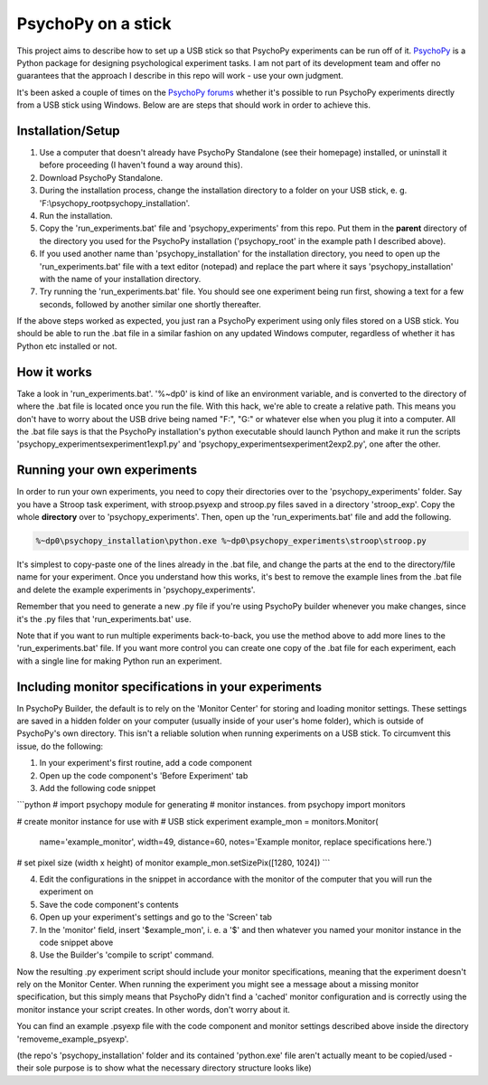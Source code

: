 PsychoPy on a stick
==============

This project aims to describe how to set up a USB stick so that PsychoPy experiments can be run off of it. `PsychoPy`_ is a Python package for designing psychological experiment tasks. I am not part of its development team and offer no guarantees that the approach I describe in this repo will work - use your own judgment.

It's been asked a couple of times on the `PsychoPy forums`_ whether it's possible to run PsychoPy experiments directly from a USB stick using Windows. Below are are steps that should work in order to achieve this.

Installation/Setup
-----------------
#. Use a computer that doesn't already have PsychoPy Standalone (see their homepage) installed, or uninstall it before proceeding (I haven't found a way around this).
#. Download PsychoPy Standalone.
#. During the installation process, change the installation directory to a folder on your USB stick, e. g. 'F:\\psychopy_root\psychopy_installation\'.
#. Run the installation.
#. Copy the 'run_experiments.bat' file and 'psychopy_experiments' from this repo. Put them in the **parent** directory of the directory you used for the PsychoPy installation ('psychopy_root' in the example path I described above).
#. If you used another name than 'psychopy_installation' for the installation directory, you need to open up the 'run_experiments.bat' file with a text editor (notepad) and replace the part where it says 'psychopy_installation' with the name of your installation directory.
#. Try running the 'run_experiments.bat' file. You should see one experiment being run first, showing a text for a few seconds, followed by another similar one shortly thereafter.

If the above steps worked as expected, you just ran a PsychoPy experiment using only files stored on a USB stick. You should be able to run the .bat file in a similar fashion on any updated Windows computer, regardless of whether it has Python etc installed or not.

How it works
-----------------
Take a look in 'run_experiments.bat'. '%~dp0' is kind of like an environment variable, and is converted to the directory of where the .bat file is located once you run the file. With this hack, we're able to create a relative path. This means you don't have to worry about the USB drive being named "F:", "G:" or whatever else when you plug it into a computer. All the .bat file says is that the PsychoPy installation's python executable should launch Python and make it run the scripts 'psychopy_experiments\experiment1\exp1.py' and 'psychopy_experiments\experiment2\exp2.py', one after the other.


Running your own experiments
-----------------
In order to run your own experiments, you need to copy their directories over to the 'psychopy_experiments' folder. Say you have a Stroop task experiment, with stroop.psyexp and stroop.py files saved in a directory 'stroop_exp'. Copy the whole **directory** over to 'psychopy_experiments'. Then, open up the 'run_experiments.bat' file and add the following.

.. code-block:: rst

    %~dp0\psychopy_installation\python.exe %~dp0\psychopy_experiments\stroop\stroop.py

It's simplest to copy-paste one of the lines already in the .bat file, and change the parts at the end to the directory/file name for your experiment. Once you understand how this works, it's best to remove the example lines from the .bat file and delete the example experiments in 'psychopy_experiments'.

Remember that you need to generate a new .py file if you're using PsychoPy builder whenever you make changes, since it's the .py files that 'run_experiments.bat' use.

Note that if you want to run multiple experiments back-to-back, you use the method above to add more lines to the 'run_experiments.bat' file. If you want more control you can create one copy of the .bat file for each experiment, each with a single line for making Python run an experiment.

Including monitor specifications in your experiments
-----------------
In PsychoPy Builder, the default is to rely on the 'Monitor Center' for storing and loading monitor settings. These settings are saved in a hidden folder on your computer (usually inside of your user's home folder), which is outside of PsychoPy's own directory. This isn't a reliable solution when running experiments on a USB stick. To circumvent this issue, do the following:

1. In your experiment's first routine, add a code component
2. Open up the code component's 'Before Experiment' tab
3. Add the following code snippet

```python
# import psychopy module for generating
# monitor instances.
from psychopy import monitors

# create monitor instance for use with
# USB stick experiment
example_mon = monitors.Monitor(
    name='example_monitor',
    width=49,
    distance=60,
    notes='Example monitor, replace specifications here.')

# set pixel size (width x height) of monitor
example_mon.setSizePix([1280, 1024])
```

4. Edit the configurations in the snippet in accordance with the monitor of the computer that you will run the experiment on
5. Save the code component's contents
6. Open up your experiment's settings and go to the 'Screen' tab
7. In the 'monitor' field, insert '$example_mon', i. e. a '$' and then whatever you named your monitor instance in the code snippet above
8. Use the Builder's 'compile to script' command.

Now the resulting .py experiment script should include your monitor specifications, meaning that the experiment doesn't rely on the Monitor Center. When running the experiment you might see a message about a missing monitor specification, but this simply means that PsychoPy didn't find a 'cached' monitor configuration and is correctly using the monitor instance your script creates. In other words, don't worry about it.

You can find an example .psyexp file with the code component and monitor settings described above inside the directory 'removeme_example_psyexp'.

(the repo's 'psychopy_installation' folder and its contained 'python.exe' file aren't actually meant to be copied/used - their sole purpose is to show what the necessary directory structure looks like)


.. _PsychoPy: https://psychopy.org/
.. _PsychoPy forums: https://discourse.psychopy.org/t/is-it-possible-to-run-psychopy-from-a-usb-stick-on-a-windows-machine/5428
